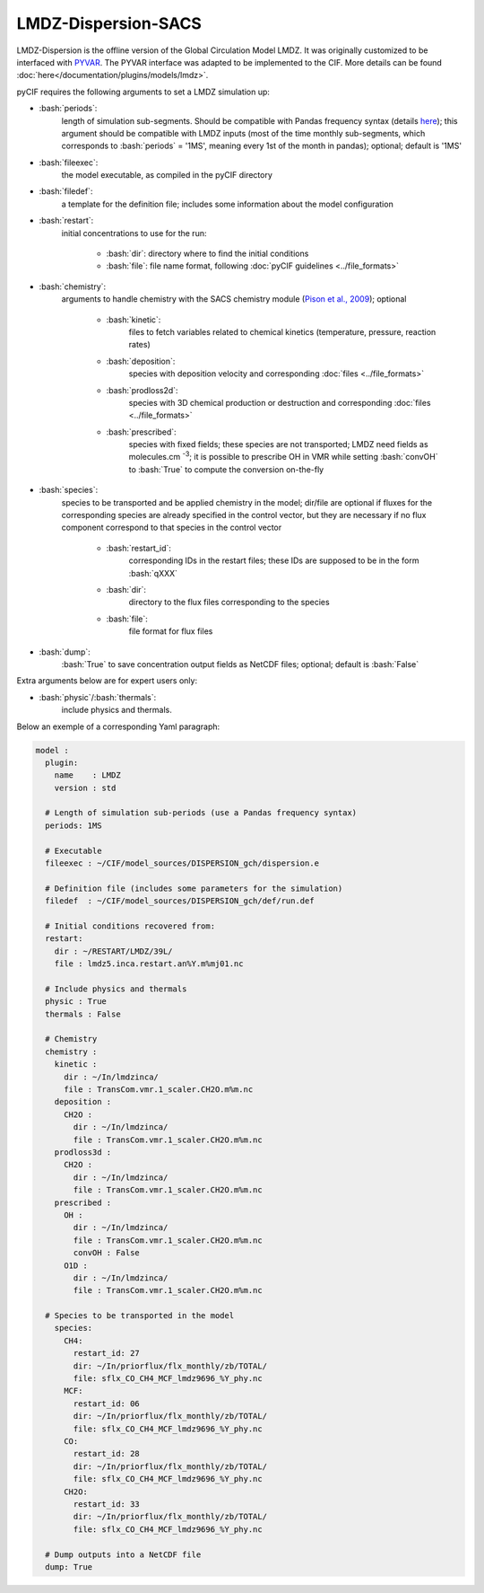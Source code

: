 LMDZ-Dispersion-SACS
--------------------


.. role:: bash(code)
   :language: bash

LMDZ-Dispersion is the offline version of the Global Circulation Model
LMDZ. It was originally customized to be interfaced with `PYVAR <https://agupubs.onlinelibrary.wiley.com/doi/abs/10.1029/2005JD006390>`__.
The PYVAR interface was adapted to be implemented to the CIF.
More details can be found :doc:`here</documentation/plugins/models/lmdz>`.

pyCIF requires the following arguments to set a LMDZ simulation up:

-  :bash:`periods`:
    length of simulation sub-segments. Should be compatible
    with Pandas frequency syntax (details
    `here <https://pandas.pydata.org/pandas-docs/stable/timeseries.html#offset-aliases>`__);
    this argument should be compatible with LMDZ inputs (most of the time
    monthly sub-segments, which corresponds to :bash:`periods` = '1MS',
    meaning every 1st of the month in pandas); optional; default is '1MS'

-  :bash:`fileexec`:
    the model executable, as compiled in the pyCIF directory

-  :bash:`filedef`:
    a template for the definition file; includes some
    information about the model configuration

-  :bash:`restart`:
    initial concentrations to use for the run:

       -  :bash:`dir`: directory where to find the initial conditions
       -  :bash:`file`: file name format, following :doc:`pyCIF guidelines <../file_formats>`

-  :bash:`chemistry`:
    arguments to handle chemistry with the SACS chemistry
    module (`Pison et al., 2009 <https://doi.org/10.5194/acp-9-5281-2009>`__); optional

        -  :bash:`kinetic`:
            files to fetch variables related to chemical kinetics
            (temperature, pressure, reaction rates)
        -  :bash:`deposition`:
            species with deposition velocity and corresponding
            :doc:`files <../file_formats>`
        -  :bash:`prodloss2d`:
            species with 3D chemical production or destruction
            and corresponding :doc:`files <../file_formats>`
        -  :bash:`prescribed`:
            species with fixed fields; these species are not
            transported; LMDZ need fields as
            molecules.cm :sup:`-3`; it is possible to prescribe
            OH in VMR while setting :bash:`convOH` to :bash:`True` to compute the
            conversion on-the-fly

-  :bash:`species`:
    species to be transported and be applied chemistry in
    the model; dir/file are optional if fluxes for the corresponding
    species are already specified in the control vector, but they are
    necessary if no flux component correspond to that species in the
    control vector

        -  :bash:`restart_id`:
            corresponding IDs in the restart files; these IDs
            are supposed to be in the form :bash:`qXXX`
        -  :bash:`dir`:
            directory to the flux files corresponding to the species
        -  :bash:`file`:
            file format for flux files

-  :bash:`dump`:
    :bash:`True` to save concentration output fields as NetCDF
    files; optional; default is :bash:`False`

Extra arguments below are for expert users only:

-  :bash:`physic`/:bash:`thermals`:
    include physics and thermals.

Below an exemple of a corresponding Yaml paragraph:

.. code-block:: yaml

    model :
      plugin:
        name    : LMDZ
        version : std

      # Length of simulation sub-periods (use a Pandas frequency syntax)
      periods: 1MS

      # Executable
      fileexec : ~/CIF/model_sources/DISPERSION_gch/dispersion.e

      # Definition file (includes some parameters for the simulation)
      filedef  : ~/CIF/model_sources/DISPERSION_gch/def/run.def

      # Initial conditions recovered from:
      restart:
        dir : ~/RESTART/LMDZ/39L/
        file : lmdz5.inca.restart.an%Y.m%mj01.nc

      # Include physics and thermals
      physic : True
      thermals : False

      # Chemistry
      chemistry :
        kinetic :
          dir : ~/In/lmdzinca/
          file : TransCom.vmr.1_scaler.CH2O.m%m.nc
        deposition :
          CH2O :
            dir : ~/In/lmdzinca/
            file : TransCom.vmr.1_scaler.CH2O.m%m.nc
        prodloss3d :
          CH2O :
            dir : ~/In/lmdzinca/
            file : TransCom.vmr.1_scaler.CH2O.m%m.nc
        prescribed :
          OH :
            dir : ~/In/lmdzinca/
            file : TransCom.vmr.1_scaler.CH2O.m%m.nc
            convOH : False
          O1D :
            dir : ~/In/lmdzinca/
            file : TransCom.vmr.1_scaler.CH2O.m%m.nc

      # Species to be transported in the model
        species:
          CH4:
            restart_id: 27
            dir: ~/In/priorflux/flx_monthly/zb/TOTAL/
            file: sflx_CO_CH4_MCF_lmdz9696_%Y_phy.nc
          MCF:
            restart_id: 06
            dir: ~/In/priorflux/flx_monthly/zb/TOTAL/
            file: sflx_CO_CH4_MCF_lmdz9696_%Y_phy.nc
          CO:
            restart_id: 28
            dir: ~/In/priorflux/flx_monthly/zb/TOTAL/
            file: sflx_CO_CH4_MCF_lmdz9696_%Y_phy.nc
          CH2O:
            restart_id: 33
            dir: ~/In/priorflux/flx_monthly/zb/TOTAL/
            file: sflx_CO_CH4_MCF_lmdz9696_%Y_phy.nc

      # Dump outputs into a NetCDF file
      dump: True
